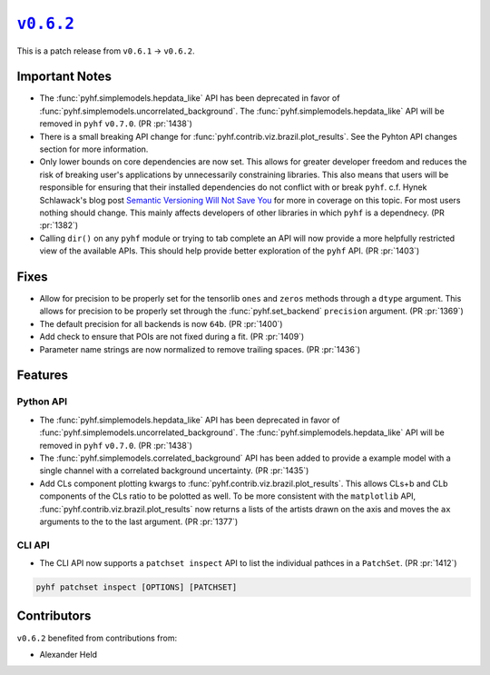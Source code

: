 |release v0.6.2|_
=================

This is a patch release from ``v0.6.1`` → ``v0.6.2``.

Important Notes
---------------

* The :func:`pyhf.simplemodels.hepdata_like` API has been deprecated in favor of
  :func:`pyhf.simplemodels.uncorrelated_background`.
  The :func:`pyhf.simplemodels.hepdata_like` API will be removed in ``pyhf`` ``v0.7.0``.
  (PR :pr:`1438`)
* There is a small breaking API change for :func:`pyhf.contrib.viz.brazil.plot_results`.
  See the Pyhton API changes section for more information.
* Only lower bounds on core dependencies are now set.
  This allows for greater developer freedom and reduces the risk of breaking
  user's applications by unnecessarily constraining libraries.
  This also means that users will be responsible for ensuring that their
  installed dependencies do not conflict with or break ``pyhf``.
  c.f. Hynek Schlawack's blog post `Semantic Versioning Will Not Save You
  <https://hynek.me/articles/semver-will-not-save-you/>`_ for more in coverage
  on this topic.
  For most users nothing should change.
  This mainly affects developers of other libraries in which ``pyhf`` is a dependnecy.
  (PR :pr:`1382`)
* Calling ``dir()`` on any ``pyhf`` module or trying to tab complete an API will
  now provide a more helpfully restricted view of the available APIs.
  This should help provide better exploration of the ``pyhf`` API.
  (PR :pr:`1403`)

Fixes
-----

* Allow for precision to be properly set for the tensorlib ``ones`` and ``zeros``
  methods through a ``dtype`` argument.
  This allows for precision to be properly set through the :func:`pyhf.set_backend`
  ``precision`` argument.
  (PR :pr:`1369`)
* The default precision for all backends is now ``64b``.
  (PR :pr:`1400`)
* Add check to ensure that POIs are not fixed during a fit.
  (PR :pr:`1409`)
* Parameter name strings are now normalized to remove trailing spaces.
  (PR :pr:`1436`)

Features
--------

Python API
~~~~~~~~~~

* The :func:`pyhf.simplemodels.hepdata_like` API has been deprecated in favor of
  :func:`pyhf.simplemodels.uncorrelated_background`.
  The :func:`pyhf.simplemodels.hepdata_like` API will be removed in ``pyhf`` ``v0.7.0``.
  (PR :pr:`1438`)
* The :func:`pyhf.simplemodels.correlated_background` API has been added to provide a
  example model with a single channel with a correlated background uncertainty.
  (PR :pr:`1435`)
* Add CLs component plotting kwargs to :func:`pyhf.contrib.viz.brazil.plot_results`.
  This allows CLs+b and CLb components of the CLs ratio to be polotted as well.
  To be more consistent with the ``matplotlib`` API,
  :func:`pyhf.contrib.viz.brazil.plot_results` now returns a lists of the artists
  drawn on the axis and moves the ``ax`` arguments to the to the last argument.
  (PR :pr:`1377`)

CLI API
~~~~~~~

* The CLI API now supports a ``patchset inspect`` API to list the individual
  pathces in a ``PatchSet``.
  (PR :pr:`1412`)

.. code-block:: shell

  pyhf patchset inspect [OPTIONS] [PATCHSET]

Contributors
------------

``v0.6.2`` benefited from contributions from:

* Alexander Held

.. |release v0.6.2| replace:: ``v0.6.2``
.. _`release v0.6.2`: https://github.com/scikit-hep/pyhf/releases/tag/v0.6.2
